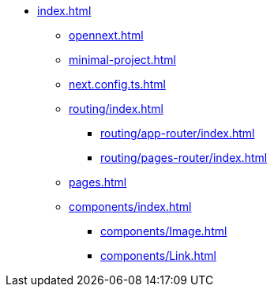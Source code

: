 * xref:index.adoc[]
** xref:opennext.adoc[]
** xref:minimal-project.adoc[]
** xref:next.config.ts.adoc[]
** xref:routing/index.adoc[]
*** xref:routing/app-router/index.adoc[]
*** xref:routing/pages-router/index.adoc[]
** xref:pages.adoc[]
** xref:components/index.adoc[]
*** xref:components/Image.adoc[]
*** xref:components/Link.adoc[]